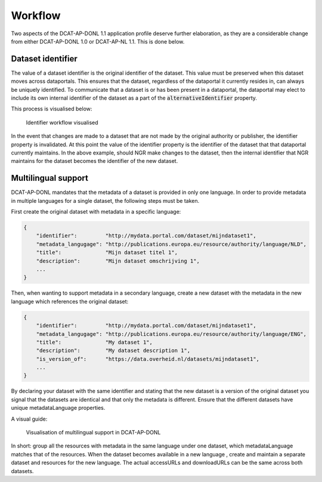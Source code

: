 Workflow
===============================

Two aspects of the DCAT-AP-DONL 1.1 application profile deserve further elaboration, as they are a
considerable change from either DCAT-AP-DONL 1.0 or DCAT-AP-NL 1.1. This is done below.

Dataset identifier
-------------------------------

The value of a dataset identifier is the original identifier of the dataset. This value must be
preserved when this dataset moves across dataportals. This ensures that the dataset, regardless of
the dataportal it currently resides in, can always be uniquely identified. To communicate that a
dataset is or has been present in a dataportal, the dataportal may elect to include its own internal
identifier of the dataset as a part of the :code:`alternativeIdentifier` property.

This process is visualised below:

.. figure:: _static/dcat_identifier_workflow.png
    :alt: Workflow identifier with multiple dataportals

    Identifier workflow visualised

In the event that changes are made to a dataset that are not made by the original authority or
publisher, the identifier property is invalidated. At this point the value of the identifier
property is the identifier of the dataset that that dataportal currently maintains. In the above
example, should NGR make changes to the dataset, then the internal identifier that NGR maintains for
the dataset becomes the identifier of the new dataset.

Multilingual support
-------------------------------

DCAT-AP-DONL mandates that the metadata of a dataset is provided in only one language. In order to
provide metadata in multiple languages for a single dataset, the following steps must be taken.

First create the original dataset with metadata in a specific language:

.. code-block:: json

    {
        "identifier":         "http://mydata.portal.com/dataset/mijndataset1",
        "metadata_langugage": "http://publications.europa.eu/resource/authority/language/NLD",
        "title":              "Mijn dataset titel 1",
        "description":        "Mijn dataset omschrijving 1",
        ...
    }

Then, when wanting to support metadata in a secondary language, create a new dataset with the
metadata in the new language which references the original dataset:

.. code-block:: json

    {
        "identifier":         "http://mydata.portal.com/dataset/mijndataset1",
        "metadata_langugage": "http://publications.europa.eu/resource/authority/language/ENG",
        "title":              "My dataset 1",
        "description":        "My dataset description 1",
        "is_version_of":      "https://data.overheid.nl/datasets/mijndataset1",
        ...
    }

By declaring your dataset with the same identifier and stating that the new dataset is a version of
the original dataset you signal that the datasets are identical and that only the metadata is
different. Ensure that the different datasets have unique metadataLanguage properties.

A visual guide:

.. figure:: _static/MultilingualSupport-Workflow.png
    :alt: Visualisation of multilingual support in DCAT-AP-DONL

    Visualisation of multilingual support in DCAT-AP-DONL

In short: group all the resources with metadata in the same language under one dataset, which
metadataLanguage matches that of the resources. When the dataset becomes available in a new language
, create and maintain a separate dataset and resources for the new language. The actual accessURLs
and downloadURLs can be the same across both datasets.
